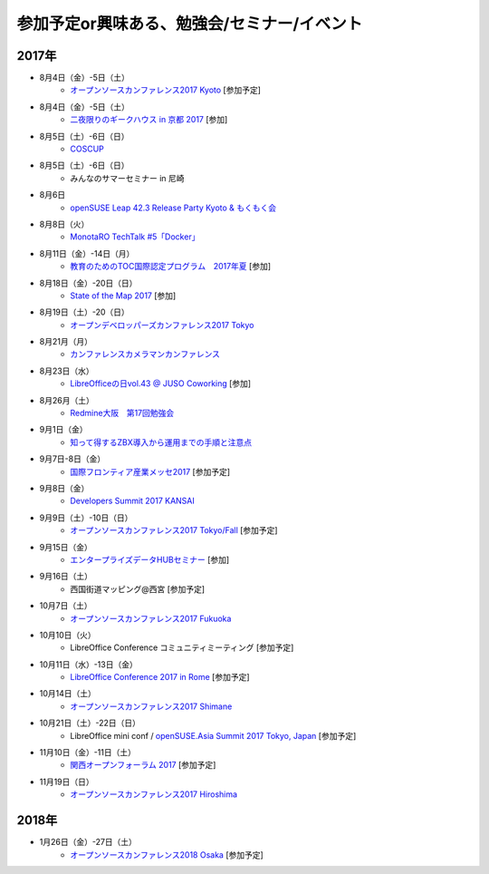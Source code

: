 参加予定or興味ある、勉強会/セミナー/イベント
=====================================================

2017年
^^^^^^^

* 8月4日（金）-5日（土）
   * `オープンソースカンファレンス2017 Kyoto <https://www.ospn.jp/osc2017-kyoto/>`_ [参加予定]

* 8月4日（金）-5日（土）
   * `二夜限りのギークハウス in 京都 2017 <https://atnd.org/events/88929>`_ [参加]

* 8月5日（土）-6日（日）
   * `COSCUP <http://coscup.org/>`_

* 8月5日（土）-6日（日）
   * みんなのサマーセミナー in 尼崎

* 8月6日
   * `openSUSE Leap 42.3 Release Party Kyoto & もくもく会 <https://opensuseja.connpass.com/event/62902/>`_

* 8月8日（火）
   * `MonotaRO TechTalk #5「Docker」 <http://www.kokuchpro.com/event/monotarotech5/>`_

* 8月11日（金）-14日（月）
   * `教育のためのTOC国際認定プログラム　2017年夏 <http://peatix.com/event/245309>`_ [参加]

* 8月18日（金）-20日（日）
   * `State of the Map 2017 <http://wiki.openstreetmap.org/wiki/State_of_the_Map_2017>`_ [参加]

* 8月19日（土）-20（日）
   * `オープンデベロッパーズカンファレンス2017 Tokyo <https://www.ospn.jp/odc2017/>`_

* 8月21月（月）
   * `カンファレンスカメラマンカンファレンス <https://connpass.com/event/62150/>`_

* 8月23日（水）
   * `LibreOfficeの日vol.43 @ JUSO Coworking <https://juso-coworking.doorkeeper.jp/events/63516>`_ [参加]

* 8月26月（土）
   * `Redmine大阪　第17回勉強会 <https://redmine-osaka.connpass.com/event/61856/>`_

* 9月1日（金）
   * `知って得するZBX導入から運用までの手順と注意点 <https://osslabo.doorkeeper.jp/events/63346>`_

* 9月7日-8日（金）
   * `国際フロンティア産業メッセ2017 <https://www.kobemesse.com/>`_ [参加予定]

* 9月8日（金）
   * `Developers Summit 2017 KANSAI <http://event.shoeisha.jp/devsumi/20170908/>`_

* 9月9日（土）-10日（日）
   * `オープンソースカンファレンス2017 Tokyo/Fall <https://www.ospn.jp/osc2017-fall/>`_ [参加予定]

* 9月15日（金）
   * `エンタープライズデータHUBセミナー <http://www.it-innovation.co.jp/2017/06/23-190330/>`_ [参加]

* 9月16日（土）
   * 西国街道マッピング@西宮 [参加予定]

* 10月7日（土）
   * `オープンソースカンファレンス2017 Fukuoka <https://www.ospn.jp/osc2017-fukuoka/>`_

* 10月10日（火）
   * LibreOffice Conference コミュニティミーティング [参加予定]

* 10月11日（水）-13日（金）
   * `LibreOffice Conference 2017 in Rome <http://libocon.org/>`_ [参加予定]

* 10月14日（土）
   * `オープンソースカンファレンス2017 Shimane <https://www.ospn.jp/osc2017-shimane/>`_

* 10月21日（土）-22日（日）
   * LibreOffice mini conf / `openSUSE.Asia Summit 2017 Tokyo, Japan <https://news.opensuse.org/2017/06/30/opensuse-asia-summit-2017-tokyo-japan/>`_ [参加予定]

* 11月10日（金）-11日（土）
   * `関西オープンフォーラム 2017 <https://k-of.jp/>`_ [参加予定]

* 11月19日（日）
   * `オープンソースカンファレンス2017 Hiroshima <https://www.ospn.jp/osc2017-hiroshima/>`_

2018年
^^^^^^^

* 1月26日（金）-27日（土）
   * `オープンソースカンファレンス2018 Osaka <https://www.ospn.jp/osc2018-osaka/>`_ [参加予定]

